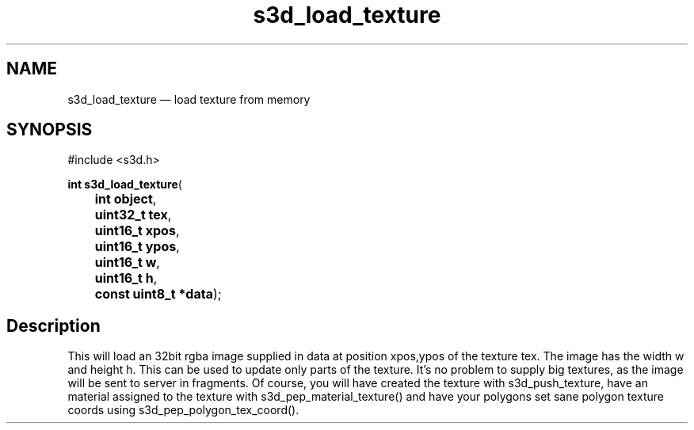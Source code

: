 .TH "s3d_load_texture" "3" 
.SH "NAME" 
s3d_load_texture \(em load texture from memory 
.SH "SYNOPSIS" 
.PP 
.nf 
#include <s3d.h> 
.sp 1 
\fBint \fBs3d_load_texture\fP\fR( 
\fB	int \fBobject\fR\fR, 
\fB	uint32_t \fBtex\fR\fR, 
\fB	uint16_t \fBxpos\fR\fR, 
\fB	uint16_t \fBypos\fR\fR, 
\fB	uint16_t \fBw\fR\fR, 
\fB	uint16_t \fBh\fR\fR, 
\fB	const uint8_t *\fBdata\fR\fR); 
.fi 
.SH "Description" 
.PP 
This will load an 32bit rgba image supplied in data at position xpos,ypos of the texture tex. The image has the width w and height h. This can be used to update only parts of the texture. It's no problem to supply big textures, as the image will be sent to server in fragments. Of course, you will have created the texture with s3d_push_texture, have an material assigned to the texture with s3d_pep_material_texture() and have your polygons set sane polygon texture coords using s3d_pep_polygon_tex_coord().          
.\" created by instant / docbook-to-man

